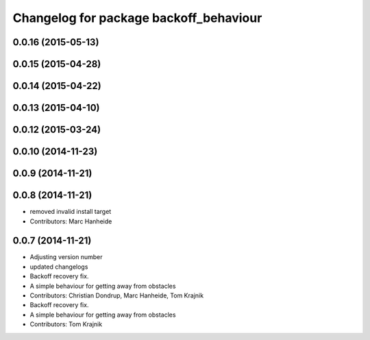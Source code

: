 ^^^^^^^^^^^^^^^^^^^^^^^^^^^^^^^^^^^^^^^
Changelog for package backoff_behaviour
^^^^^^^^^^^^^^^^^^^^^^^^^^^^^^^^^^^^^^^

0.0.16 (2015-05-13)
-------------------

0.0.15 (2015-04-28)
-------------------

0.0.14 (2015-04-22)
-------------------

0.0.13 (2015-04-10)
-------------------

0.0.12 (2015-03-24)
-------------------

0.0.10 (2014-11-23)
-------------------

0.0.9 (2014-11-21)
------------------

0.0.8 (2014-11-21)
------------------
* removed invalid install target
* Contributors: Marc Hanheide

0.0.7 (2014-11-21)
------------------
* Adjusting version number
* updated changelogs
* Backoff recovery fix.
* A simple behaviour for getting away from obstacles
* Contributors: Christian Dondrup, Marc Hanheide, Tom Krajnik

* Backoff recovery fix.
* A simple behaviour for getting away from obstacles
* Contributors: Tom Krajnik
